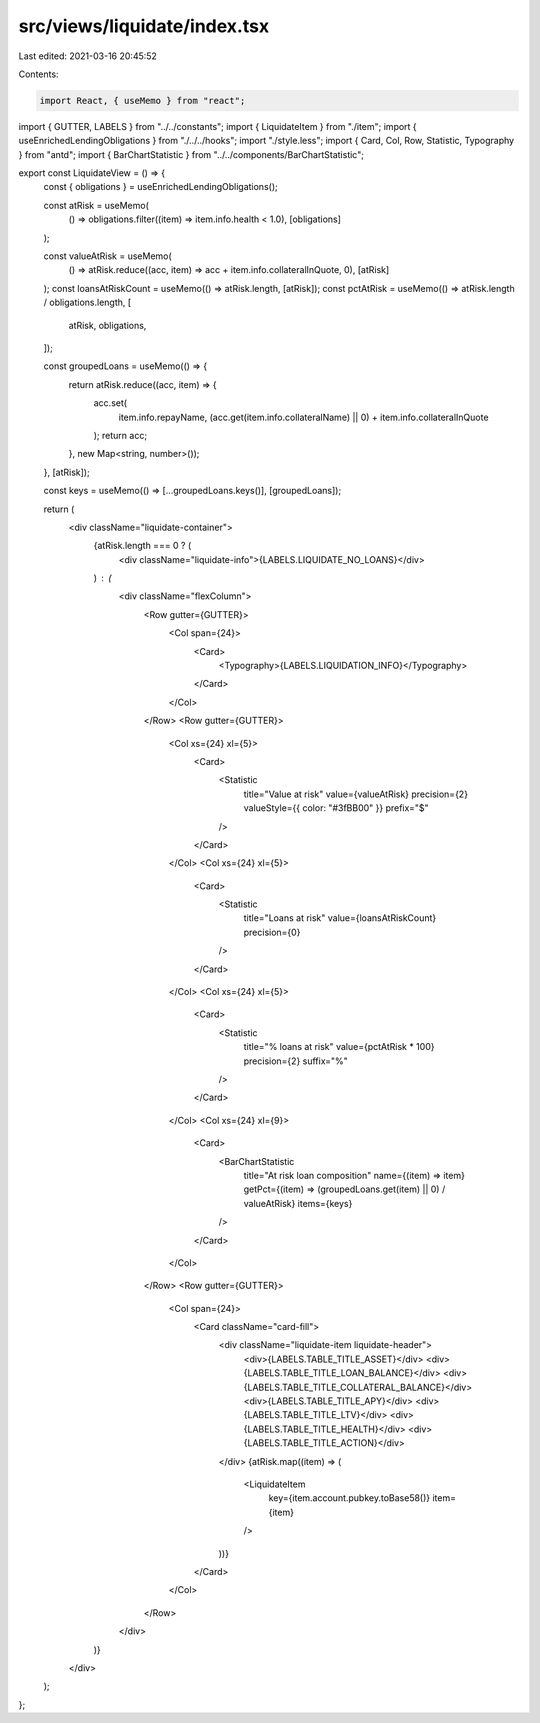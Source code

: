 src/views/liquidate/index.tsx
=============================

Last edited: 2021-03-16 20:45:52

Contents:

.. code-block:: tsx

    import React, { useMemo } from "react";
import { GUTTER, LABELS } from "../../constants";
import { LiquidateItem } from "./item";
import { useEnrichedLendingObligations } from "./../../hooks";
import "./style.less";
import { Card, Col, Row, Statistic, Typography } from "antd";
import { BarChartStatistic } from "../../components/BarChartStatistic";

export const LiquidateView = () => {
  const { obligations } = useEnrichedLendingObligations();

  const atRisk = useMemo(
    () => obligations.filter((item) => item.info.health < 1.0),
    [obligations]
  );

  const valueAtRisk = useMemo(
    () => atRisk.reduce((acc, item) => acc + item.info.collateralInQuote, 0),
    [atRisk]
  );
  const loansAtRiskCount = useMemo(() => atRisk.length, [atRisk]);
  const pctAtRisk = useMemo(() => atRisk.length / obligations.length, [
    atRisk,
    obligations,
  ]);

  const groupedLoans = useMemo(() => {
    return atRisk.reduce((acc, item) => {
      acc.set(
        item.info.repayName,
        (acc.get(item.info.collateralName) || 0) + item.info.collateralInQuote
      );
      return acc;
    }, new Map<string, number>());
  }, [atRisk]);

  const keys = useMemo(() => [...groupedLoans.keys()], [groupedLoans]);

  return (
    <div className="liquidate-container">
      {atRisk.length === 0 ? (
        <div className="liquidate-info">{LABELS.LIQUIDATE_NO_LOANS}</div>
      ) : (
        <div className="flexColumn">
          <Row gutter={GUTTER}>
            <Col span={24}>
              <Card>
                <Typography>{LABELS.LIQUIDATION_INFO}</Typography>
              </Card>
            </Col>
          </Row>
          <Row gutter={GUTTER}>
            <Col xs={24} xl={5}>
              <Card>
                <Statistic
                  title="Value at risk"
                  value={valueAtRisk}
                  precision={2}
                  valueStyle={{ color: "#3fBB00" }}
                  prefix="$"
                />
              </Card>
            </Col>
            <Col xs={24} xl={5}>
              <Card>
                <Statistic
                  title="Loans at risk"
                  value={loansAtRiskCount}
                  precision={0}
                />
              </Card>
            </Col>
            <Col xs={24} xl={5}>
              <Card>
                <Statistic
                  title="% loans at risk"
                  value={pctAtRisk * 100}
                  precision={2}
                  suffix="%"
                />
              </Card>
            </Col>
            <Col xs={24} xl={9}>
              <Card>
                <BarChartStatistic
                  title="At risk loan composition"
                  name={(item) => item}
                  getPct={(item) => (groupedLoans.get(item) || 0) / valueAtRisk}
                  items={keys}
                />
              </Card>
            </Col>
          </Row>
          <Row gutter={GUTTER}>
            <Col span={24}>
              <Card className="card-fill">
                <div className="liquidate-item liquidate-header">
                  <div>{LABELS.TABLE_TITLE_ASSET}</div>
                  <div>{LABELS.TABLE_TITLE_LOAN_BALANCE}</div>
                  <div>{LABELS.TABLE_TITLE_COLLATERAL_BALANCE}</div>
                  <div>{LABELS.TABLE_TITLE_APY}</div>
                  <div>{LABELS.TABLE_TITLE_LTV}</div>
                  <div>{LABELS.TABLE_TITLE_HEALTH}</div>
                  <div>{LABELS.TABLE_TITLE_ACTION}</div>
                </div>
                {atRisk.map((item) => (
                  <LiquidateItem
                    key={item.account.pubkey.toBase58()}
                    item={item}
                  />
                ))}
              </Card>
            </Col>
          </Row>
        </div>
      )}
    </div>
  );
};


